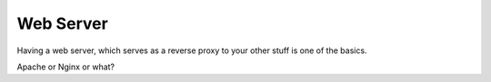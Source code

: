 Web Server
==========

Having a web server,
which serves as a reverse proxy to your other stuff
is one of the basics.

Apache or Nginx or what?
